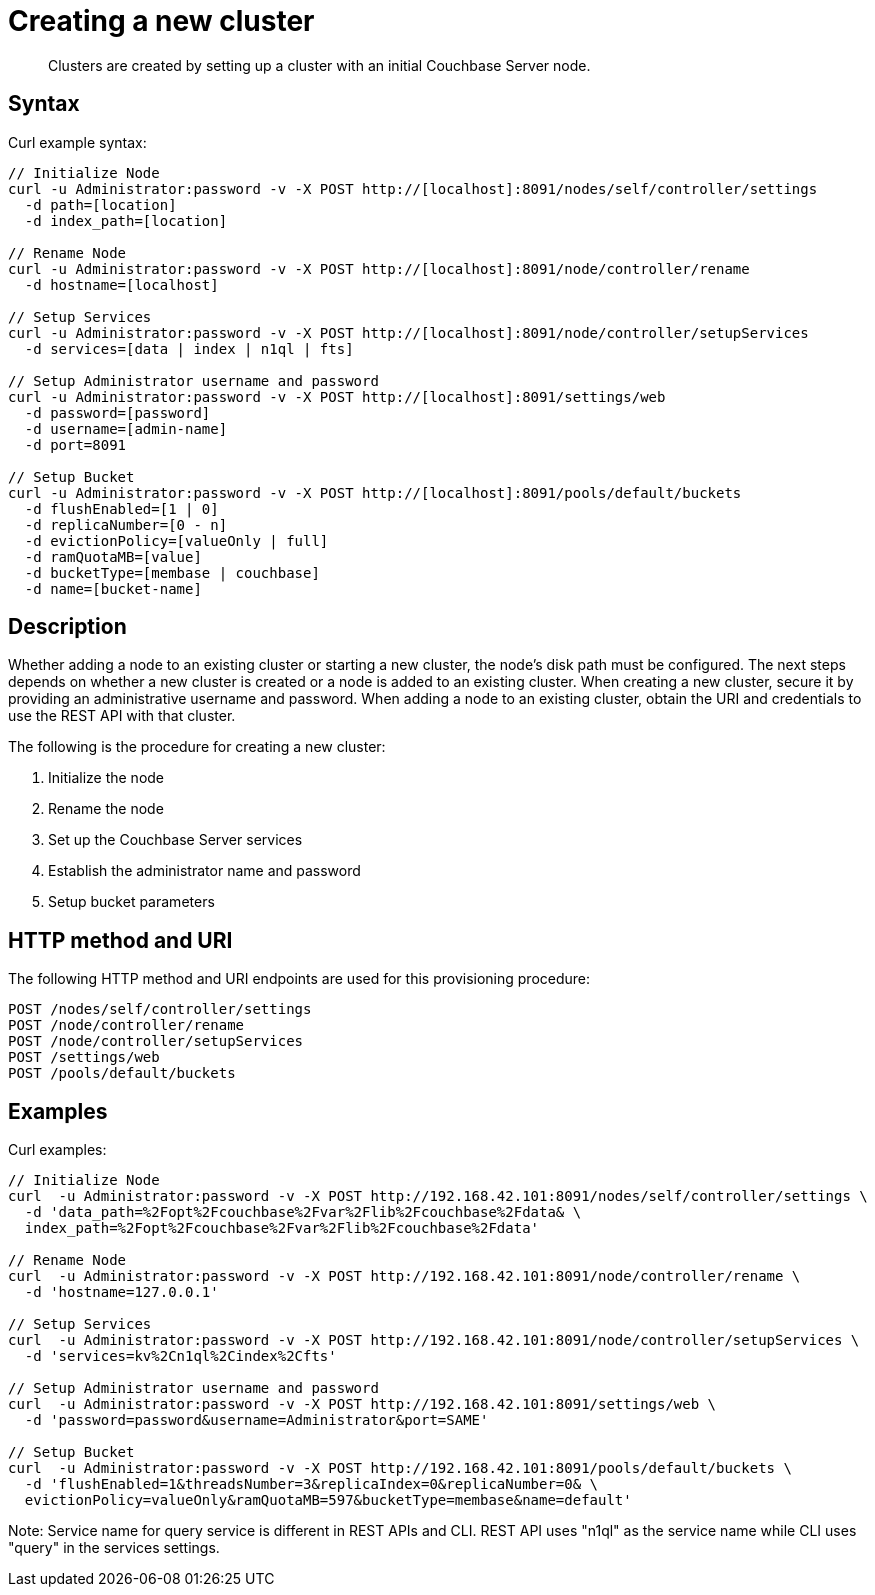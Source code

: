 = Creating a new cluster
:page-type: reference

[abstract]
Clusters are created by setting up a cluster with an initial Couchbase Server node.

== Syntax

Curl example syntax:

----
// Initialize Node
curl -u Administrator:password -v -X POST http://[localhost]:8091/nodes/self/controller/settings
  -d path=[location]
  -d index_path=[location]

// Rename Node
curl -u Administrator:password -v -X POST http://[localhost]:8091/node/controller/rename
  -d hostname=[localhost]

// Setup Services
curl -u Administrator:password -v -X POST http://[localhost]:8091/node/controller/setupServices
  -d services=[data | index | n1ql | fts]

// Setup Administrator username and password
curl -u Administrator:password -v -X POST http://[localhost]:8091/settings/web
  -d password=[password]
  -d username=[admin-name]
  -d port=8091

// Setup Bucket
curl -u Administrator:password -v -X POST http://[localhost]:8091/pools/default/buckets
  -d flushEnabled=[1 | 0]
  -d replicaNumber=[0 - n]
  -d evictionPolicy=[valueOnly | full]
  -d ramQuotaMB=[value]
  -d bucketType=[membase | couchbase]
  -d name=[bucket-name]
----

== Description

Whether adding a node to an existing cluster or starting a new cluster, the node’s disk path must be configured.
The next steps depends on whether a new cluster is created or a node is added to an existing cluster.
When creating a new cluster, secure it by providing an administrative username and password.
When adding a node to an existing cluster, obtain the URI and credentials to use the REST API with that cluster.

The following is the procedure for creating a new cluster:

. Initialize the node
. Rename the node
. Set up the Couchbase Server services
. Establish the administrator name and password
. Setup bucket parameters

== HTTP method and URI

The following HTTP method and URI endpoints are used for this provisioning procedure:

----
POST /nodes/self/controller/settings
POST /node/controller/rename
POST /node/controller/setupServices
POST /settings/web
POST /pools/default/buckets
----

== Examples

Curl examples:

----
// Initialize Node
curl  -u Administrator:password -v -X POST http://192.168.42.101:8091/nodes/self/controller/settings \
  -d 'data_path=%2Fopt%2Fcouchbase%2Fvar%2Flib%2Fcouchbase%2Fdata& \
  index_path=%2Fopt%2Fcouchbase%2Fvar%2Flib%2Fcouchbase%2Fdata'

// Rename Node
curl  -u Administrator:password -v -X POST http://192.168.42.101:8091/node/controller/rename \
  -d 'hostname=127.0.0.1'

// Setup Services
curl  -u Administrator:password -v -X POST http://192.168.42.101:8091/node/controller/setupServices \
  -d 'services=kv%2Cn1ql%2Cindex%2Cfts'

// Setup Administrator username and password
curl  -u Administrator:password -v -X POST http://192.168.42.101:8091/settings/web \
  -d 'password=password&username=Administrator&port=SAME'

// Setup Bucket
curl  -u Administrator:password -v -X POST http://192.168.42.101:8091/pools/default/buckets \
  -d 'flushEnabled=1&threadsNumber=3&replicaIndex=0&replicaNumber=0& \
  evictionPolicy=valueOnly&ramQuotaMB=597&bucketType=membase&name=default'
----

Note: Service name for query service is different in REST APIs and CLI.
REST API uses "n1ql" as the service name while CLI uses "query" in the services settings.
